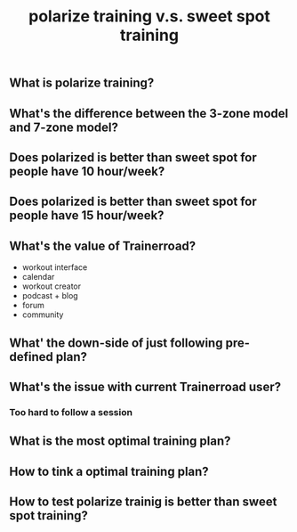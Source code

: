 #+TITLE: polarize training v.s. sweet spot training

** What is polarize training?
** What's the difference between the 3-zone model and 7-zone model?
** Does polarized is better than sweet spot for people have 10 hour/week?
** Does polarized is better than sweet spot for people have 15 hour/week?
** What's the value of Trainerroad?
- workout interface
- calendar
- workout creator
- podcast + blog
- forum
- community
** What' the down-side of just following pre-defined plan?
** What's the issue with current Trainerroad user?
*** Too hard to follow a session
** What is the most optimal training plan?
** How to tink a optimal training plan?
** How to test polarize trainig is better than sweet spot training?
